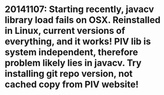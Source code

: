 * 20141107: Starting recently, javacv library load fails on OSX.  Reinstalled in Linux, current versions of everything, and it works!  PIV lib is system independent, therefore problem likely lies in javacv.  Try installing git repo version, not cached copy from PIV website!
